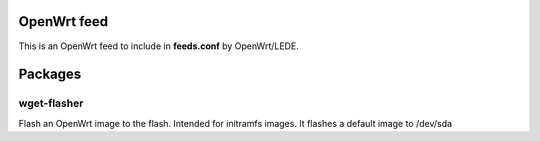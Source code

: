 OpenWrt feed
############

This is an OpenWrt feed to include in **feeds.conf** by OpenWrt/LEDE.

Packages
########

wget-flasher
^^^^^^^^^^^^^

Flash an OpenWrt image to the flash. Intended for initramfs images.
It flashes a default image to /dev/sda
